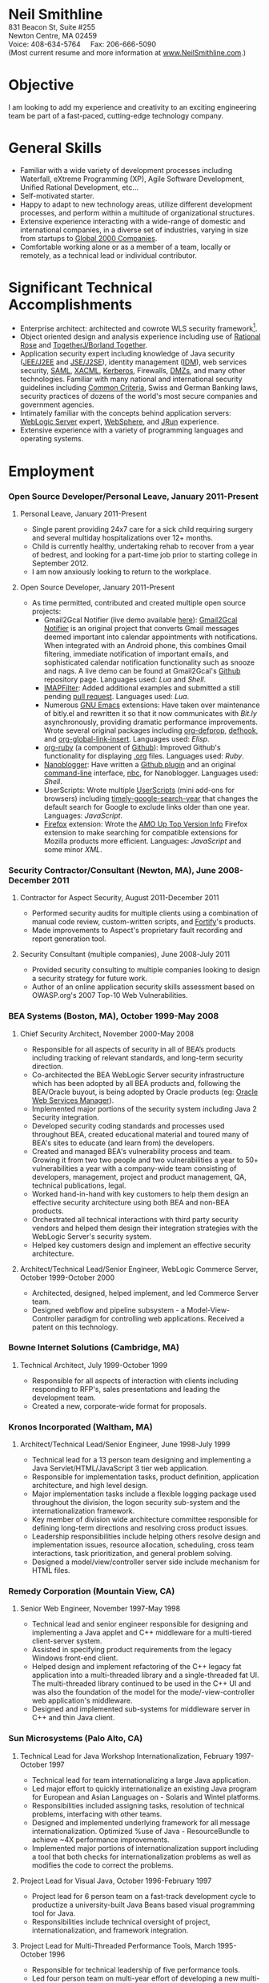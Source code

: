 #+OPTIONS:      toc:nil num:nil todo:nil
#+TITLE:        
#+OPTIONS:      post:nil 

#+STYLE: <style type="text/css"/> H2 { margin-bottom: -12px; } .outline-4 { margin-left: 20px; } .outline-3 { margin-left: 20px; } .outline-3 H3 { border-bottom: 1px solid black; margin: 10px 0px 2px 0px;} H4 { margin: 2px 0px -15px 0px;} UL { padding-left: 20px; } outline-text-4 { margin-left: 25px; } div#outline-container-4-1 { margin-top: 20px; }</style>

#+BEGIN_CENTER
#+HTML: <span style="text-align: center; font-weight: bold; font-size: 200%">Neil Smithline</span>
#+HTML: <br/> 
#+HTML: 831 Beacon St, Suite #255<br/>
#+HTML: Newton Centre, MA 02459<br/>
#+HTML: Voice: 408-634-5764&nbsp;&nbsp;&nbsp;&nbsp;&nbsp;Fax: 206-666-5090
#+HTML: <br/>
#+HTML: (Most current resume and more information at <a href="http://www.neilsmithline.com" title="My Homepage" target="_blank">www.NeilSmithline.com</a>.)<br/>
#+HTML:<img style="border:0; margin:0; padding:0;" src="http://www.neilsmithline.com/assets/email-images/jobs-neilsmithline-com.png" alt="jobs at my homepage domain (ie: 'NeilSmithline.com')"/></a>
#+END_CENTER

* Objective
I am looking to add my experience and creativity to an exciting engineering team be part of a fast-paced, cutting-edge technology company.

* General Skills 
- Familiar with a wide variety of development processes including Waterfall, eXtreme Programming (XP), Agile Software Development, Unified Rational Development, etc...
- Self-motivated starter.
- Happy to adapt to new technology areas, utilize different development processes, and perform within a multitude of organizational structures.
- Extensive experience interacting with a wide-range of domestic and international companies, in a diverse set of industries, varying in size from startups to [[http://www.forbes.com/global2000/list/][Global 2000 Companies]].
- Comfortable working alone or as a member of a team, locally or remotely, as a technical lead or individual contributor.

* Significant Technical Accomplishments
- Enterprise architect: architected and cowrote WLS security framework[1].
- Object oriented design and analysis experience including use of [[http://en.wikipedia.org/wiki/Rational_rose][Rational Rose]] and [[http://en.wikipedia.org/wiki/Borland_Together][TogetherJ/Borland Together]].
- Application security expert including knowledge of Java security ([[http://en.wikipedia.org/wiki/J2ee][JEE/J2EE]] and [[http://en.wikipedia.org/wiki/J2ee][JSE/J2SE]]), identity management ([[http://en.wikipedia.org/wiki/Idm][IDM]]), web services security, [[http://en.wikipedia.org/wiki/SAML][SAML]], [[http://en.wikipedia.org/wiki/XACML][XACML]], [[http://en.wikipedia.org/wiki/Kerberos_(protocol)][Kerberos]], Firewalls, [[http://en.wikipedia.org/wiki/DMZ_(computing)][DMZs]], and many other technologies. Familiar with many national and international security guidelines including [[http://en.wikipedia.org/wiki/Common_criteria][Common Criteria]], Swiss and German Banking laws, security practices of dozens of the world's most secure companies and government agencies.
- Intimately familiar with the concepts behind application servers: [[http://en.wikipedia.org/wiki/Oracle_WebLogic_Server][WebLogic Server]] expert, [[http://en.wikipedia.org/wiki/Websphere][WebSphere]], and [[http://en.wikipedia.org/wiki/Jrun][JRun]] experience.
- Extensive experience with a variety of programming languages and operating systems. 

* Employment
*** Open Source Developer/Personal Leave, January 2011-Present
**** Personal Leave, January 2011-Present
- Single parent providing 24x7 care for a sick child requiring surgery and several multiday hospitalizations over 12+ months.
- Child is currently healthy, undertaking rehab to recover from a year of bedrest, and looking for a part-time job prior to starting college in September 2012.
- I am now  anxiously looking to return to the workplace.

**** Open Source Developer, January 2011-Present
- As time permitted, contributed and created multiple open source projects:
  - Gmail2Gcal Notifier (live demo available [[http://bit.ly/JkCqW9][here]]): [[http://bit.ly/JkCqW9][Gmail2Gcal Notifier]] is an original project that converts Gmail messages deemed important into calendar appointments with notifications. When integrated with an Android phone, this combines Gmail filtering, immediate notification of important emails, and sophisticated calendar notification functionality  such as snooze and nags. A live demo can be found at Gmail2Gcal's [[http://bit.ly/JkCqW9][Github]] repository page. Languages used: /Lua/ and /Shell/.
  - [[http://bit.ly/J7N024][IMAPFilter]]: Added additional examples and submitted a still pending [[http://bit.ly/JiAg7t][pull request]]. Languages used: /Lua/.
  - Numerous [[http://bit.ly/J3ouNd][GNU Emacs]] extensions: Have taken over maintenance of bitly.el and rewritten it so that it now communicates with [[Bit.ly]] asynchronously, providing dramatic performance improvements. Wrote several original packages including [[http://bit.ly/JktDTW][org-defprop]], [[http://bit.ly/JktS1q][defhook]], and [[http://bit.ly/Jku3d3][org-global-link-insert]]. Languages used: /Elisp/.
  - [[http://bit.ly/Jks8Fr][org-ruby]] (a component of [[http://bit.ly/JkshbU][Github]]): Improved Github's functionality for displaying [[http://bit.ly/zhYdcB][.org]] files. Languages used: /Ruby/.
  - [[http://bit.ly/wq2Ien][Nanoblogger]]: Have written a [[http://bit.ly/JkAz3C][Github plugin]] and an original [[http://bit.ly/xOIkfJ][command-line]] interface, [[http://bit.ly/JkBm4v][nbc]], for Nanoblogger. Languages used: /Shell/.
  - UserScripts: Wrote multiple [[http://bit.ly/Jkxy3f][UserScripts]] (mini add-ons for browsers) including [[http://bit.ly/JkwJHB][timely-google-search-year]] that changes the default search for Google to exclude links older than one year. Languages: /JavaScript/.
  - [[http://bit.ly/HJCSM7][Firefox]] extension: Wrote the [[http://bit.ly/HNR3jj][AMO Up Top Version Info]] Firefox extension to make searching for compatible extensions for Mozilla products more efficient. Languages: /JavaScript/ and some minor /XML/.

*** Security Contractor/Consultant (Newton, MA), June 2008-December 2011
**** Contractor for Aspect Security, August 2011-December 2011
- Performed security audits for multiple clients using a combination of manual code review, custom-written scripts, and [[http://bit.ly/Kq5BrJ][Fortify]]'s products.
- Made improvements to Aspect's proprietary fault recording and report generation tool.  

**** Security Consultant (multiple companies), June 2008-July 2011
- Provided security consulting to multiple companies looking to design a security strategy for future work.
- Author of an online application security skills assessment based on OWASP.org's 2007 Top-10 Web Vulnerabilities.

*** BEA Systems (Boston, MA), October 1999-May 2008 
***** Chief Security Architect, November 2000-May 2008
- Responsible for all aspects of security in all of BEA’s products including tracking of relevant standards, and long-term security direction.
- Co-architected the BEA WebLogic Server security infrastructure which has been adopted by all BEA products and, following the BEA/Oracle buyout, is being adopted by Oracle products (eg: [[http://docs.oracle.com/cd/E21764_01/web.1111/b32511/intro_ws.htm#autoId0][Oracle Web Services Manager]]).
- Implemented major portions of the security system including Java 2 Security integration.
- Developed security coding standards and processes used throughout BEA, created educational material and toured many of BEA's sites to educate (and learn from) the developers.
- Created and managed BEA's vulnerability process and team. Growing it from two two people and two vulnerabilities a year to 50+ vulnerabilities a year with a company-wide team consisting of developers, management, project and product management, QA, technical publications, legal.
- Worked hand-in-hand with key customers to help them design an effective security architecture using both BEA and non-BEA products.
- Orchestrated all technical interactions with third party security vendors and helped them design their integration strategies with the WebLogic Server's security system.
- Helped key customers design and implement an effective security architecture.

**** Architect/Technical Lead/Senior Engineer, WebLogic Commerce Server, October 1999-October 2000 
- Architected, designed, helped implement, and led Commerce Server team.
- Designed webflow and pipeline subsystem - a Model-View-Controller paradigm for controlling web applications. Received a patent on this technology.

*** Bowne Internet Solutions (Cambridge, MA)
**** Technical Architect, July 1999-October 1999
- Responsible for all aspects of interaction with clients including responding to RFP's, sales presentations and leading the development team.
- Created a new, corporate-wide format for proposals.

*** Kronos Incorporated (Waltham, MA)
**** Architect/Technical Lead/Senior Engineer, June 1998-July 1999
- Technical lead for a 13 person team designing and implementing a Java Servlet/HTML/JavaScript 3 tier web application.
- Responsible for implementation tasks, product definition, application architecture, and high level design.
- Major implementation tasks include a flexible logging package used throughout the division, the logon security sub-system and the internationalization framework.
- Key member of division wide architecture committee responsible for defining long-term directions and resolving cross product issues.
- Leadership responsibilities include helping others resolve design and implementation issues, resource allocation, scheduling, cross team interactions, task prioritization, and general problem solving.
- Designed a model/view/controller server side include mechanism for HTML files.

*** Remedy Corporation (Mountain View, CA)
**** Senior Web Engineer, November 1997-May 1998
- Technical lead and senior engineer responsible for designing and implementing a Java applet and C++ middleware for a multi-tiered client-server system.
- Assisted in specifying product requirements from the legacy Windows front-end client.
- Helped design and implement refactoring of the C++ legacy fat application into a multi-threaded library and a single-threaded fat UI. The multi-threaded library continued to be used in the C++ UI and was also the foundation of the model for the mode/-view-controller web application's middleware.
- Designed and implemented sub-systems for middleware server in C++ and thin Java client.

*** Sun Microsystems (Palo Alto, CA)
**** Technical Lead for Java Workshop Internationalization, February 1997-October 1997
- Technical lead for team internationalizing a large Java application.
- Led major effort to quickly internationalize an existing Java program for European and Asian Languages on - Solaris and Wintel platforms.
- Responsibilities included assigning tasks, resolution of technical problems, interfacing with other teams.
- Designed and implemented underlying framework for all message internationalization. Optimized %use of Java - ResourceBundle to achieve ~4X performance improvements.
- Implemented major portions of internationalization support including a tool that both checks for internationalization problems as well as modifies the code to correct the problems.

**** Project Lead for Visual Java, October 1996-February 1997
- Project lead for 6 person team on a fast-track development cycle to productize a university-built Java Beans based visual programming tool for Java.
- Responsibilities include technical oversight of project, internationalization, and framework integration.

**** Project Lead for Multi-Threaded Performance Tools, March 1995-October 1996
- Responsible for technical leadership of five performance tools.
- Led four person team on multi-year effort of developing a new multi-threaded performance tool.
- Responsibilities included scheduling, project definition, design, interface reviews, C++ implementation, testing, and documentation.

**** Incremental Linker Engineer, January 1994-February 1995
- Part of two person team working on incremental linker.
- Responsibilities included all aspects of development including designing, implementing, debugging, test writing, test suite maintenance, and scheduling.

**** DBX Engineer, July 1991-December 1993
- Chief designer and implementer of C++ support for DBX.
- Had leadership and supervision responsibilities over other engineers working on C++ support.
- Provided general support for all aspects of DBX.

*** Kodak Research Laboratories, Eastman Kodak (Rochester, NY)
**** Imaging Software Engineer Contractor, January 1991-June 1991
- Member of a three member lab responsible for prototyping Kodak photoCD software.
- Implemented a 24-bit color GUI application for displaying photoCDs.

*** Computer Science Department, University of Rochester
**** Research and Teaching Assistant, June 1986-December 1990
- Implemented a parallel debugger for the Chrysalis parallel operating system.
- Assisted in the implementation of the Psyche Multiprocessor Operating System and an X-window based visual debugging tool.

*** Computer Science Department, University of Buffalo
**** Laboratory Assistant, September 1985-May 1986, September 1986-May 1986
- Responsibilities included Unix system administration, training of new assistants and application programming.
- Designed and implemented a Modula-2 runtime library used by students and faculty.

*** Grumman Aerospace Systems
**** Summer Intern, June 1986-August 1986
- Designed and implemented a document development system reducing duplication of data by providing automated cross-referencing during the creation of MIL-STD-2167 documents  
** Publications, Patents, Presentations, and Open Source Contributions
**** Publications
- Contributor to OWASP.org's “2010 Top Ten Web Vulnerabilities”.
- Member JSR-196: Java Authentication Service Provider Interface for Containers.
- Member JSR-115: Java Authorization Contract for Containers
- Participated in JSR-149: Work Area Service for J2EE, and JCA.
- Contributor to OWASP.org's “2007 Top Ten Web Vulnerabilities”.
- CIO Online Article: “Confidential Data: You're Giving Away Your Corporate Secrets!”, 6/2008
- CSOOnline Article: “Attack Dangers Posed by 'Innocent' Files” 
- Peer-reviewed "Implementation Issues for the Psyche Multiprocessor Operating System"; appearing in Computing Systems 3, 1989

**** Presentations
- Designated /must see/ presentation by JavaOne staff: “Writing Secure Web Applications”, 2005 JavaOne. 
- "How to Secure a Web Application", WebLogic Developer's Journal October 2003.
- “Writing Secure Web Applications”, BEAWorld 2005.
- “WebLogic Server 9.0 Security Features”, BEAWorld 2005.
- "So You Want to Write a Security Provider - Now What?", BEA eWorld 2004.
- "Configuring and Administering WebLogic Security", BEA eWorld 2003.
- "Using the New WebLogic Security Architecture", BEA eWorld 2002.
- Numerous internal and customer training presentations.

**** Patents
- US Patent #7,979,891: [[http://1.usa.gov/7979891][Method and System for Securing Execution of Untrusted Applications]], July 2011
   This patent, in combination with 7,814,556 defines a model for enforcing [[http://en.wikipedia.org/wiki/J2ee][J2EE]] (a.k.a: JEE) application security via [[http://en.wikipedia.org/wiki/Sandbox_(computer_security)][sandboxing]] within a single process address space.
- US Patent #7,814,556: [[http://1.usa.gov/7814556][System and Method for Protecting APIs from Untrusted or Less Trusted Applications]], October 2010
   See patent 7,979,891. 
- US Patent #7,610,813: [[http://1.usa.gov/7610613][Servlet Authentication Filters]], October 2009
  An extension of [[http://en.wikipedia.org/wiki/J2ee][J2EE]] (a.k.a: JEE) [[http://en.wikipedia.org/wiki/Java_Servlet][Servlets]] that provides an integrated and pluggable model for authentication for Servlets. [[http://jcp.org/en/jsr/detail?id=196][JSR-196]] extended J2EE via adopting, extending, and standardizing the concepts introduced in this patent.
- US Patent #7,487,207: [[http://1.usa.gov/7487207][System and method for determining the functionality of a software application based on nodes within the software application and transitions between the nodes]], February 2009
  Defines a [[http://en.wikipedia.org/wiki/Model–view–controller][model-view-controller]] (MVC) model for implementing web applications. [[http://en.wikipedia.org/wiki/Apache_Struts][Apache Struts]] is based on the ideas defined in this patent.
- US Patent #7,051,069: [[http://1.usa.gov/7051069][System for managing logical process flow in an online environment]], May 2006
  Earlier version of 7,487,207 above.
- US Patent application pending #20,060,031,855: [[http://bit.ly/20060031855][System and Method for Runtime Interface Versioning]], February 2006
  The concepts embodied in this patent application have been used to ensure backwards compatibility for WebLogic Server's Security [[http://en.wikipedia.org/wiki/Service_Provider_Interface][SPI]]s. The implementation of this patent allows the server to continue to add new functionality to the SPIs while maintaining forwards compatibility for security all providers written since 2002. [[http://docs.oracle.com/cd/E24329_01/apirefs.1211/e24391/weblogic/security/spi/package-summary.html][Current security SPI classes]] ending with "V2" are using this mechanism.
- US Patent #5,787,447: [[http://1.usa.gov/5787447][Memory allocation maintaining ordering across multiple heaps]], July 1998
  A memory allocation algorithm that supported incremental modification of [[http://en.wikipedia.org/wiki/Executable_and_Linkable_Format][ELF executables]], while maintaining the ordering required by ELF as well as existing [[http://en.wikipedia.org/wiki/Solaris_(operating_system)][Solaris]] tools (eg: [[http://en.wikipedia.org/wiki/Dbx_(debugger)][dbx]]) without requiring restarting of the application or the tools.

** Open Source Contributions
- “Contrib” UI interface plus API modifications for TKMan.
- Emacs-style file completion for PDKSH.
- GNU Emacs ILISP-mode modifications.
- Numerous bug-fixes and suggestions.
- More recent open source contributions documented [[*Open%20Source%20Developer/Personal%20Leave,%20January%202011-Present][above]].
 
* Education
- Ph.D. all but dissertation, Computer Science, September 1986-1990; University of Rochester.
- M.S., Computer Science, May 1989; University of Rochester.
- B.S. with honors, Computer Science, May 1987; University of Buffalo
- University of Buffalo's President's List (4.0/4.0 GPA), Fall 1984 and Spring 1985
- University of Buffalo's Dean's List (3.6/4.0 GPA), Fall 1986 and Fall 1987
- New York State Regent's Scholarship Fall 1983
- National Merit Letter of Commendation Spring 1982

* Footnotes
[1] Architected [[http://bit.ly/AF3TMb][WebLogic Server security framework]]. January 2012 marks the 11^th year that it will be the foundation of security for [[http://bit.ly/z23Zss ][BEA's WebLogic Server]] (now [[http://bit.ly/AF3TMb) ][Oracle's Fusion Middleware]]) and other [[http://en.wikipedia.org/wiki/Middleware][middleware]] products.



# LocalWords:  OfflineImap Contrib
